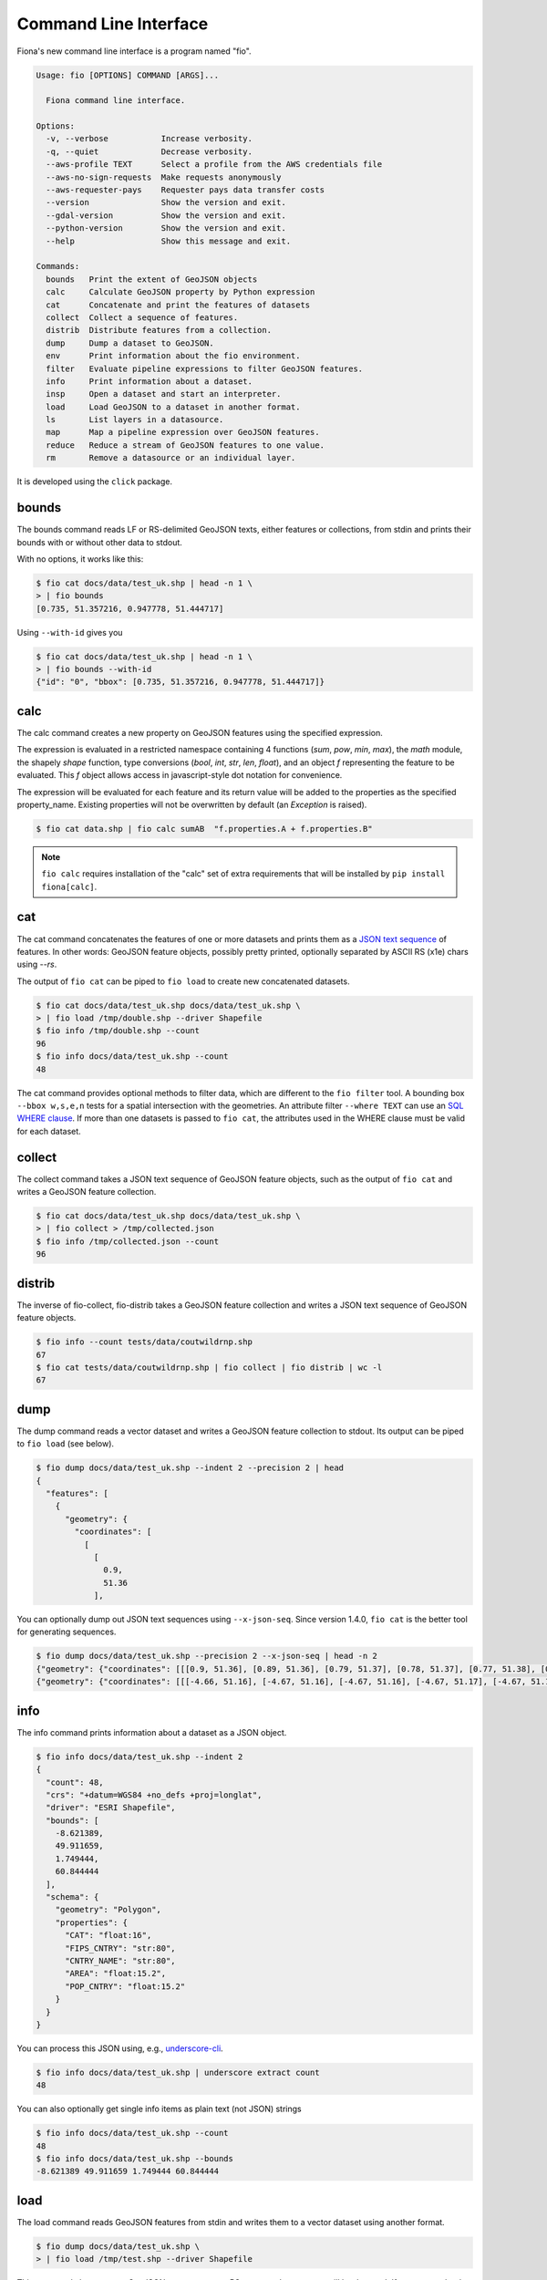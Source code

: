 Command Line Interface
======================

Fiona's new command line interface is a program named "fio".

.. code-block:: console

    Usage: fio [OPTIONS] COMMAND [ARGS]...

      Fiona command line interface.

    Options:
      -v, --verbose           Increase verbosity.
      -q, --quiet             Decrease verbosity.
      --aws-profile TEXT      Select a profile from the AWS credentials file
      --aws-no-sign-requests  Make requests anonymously
      --aws-requester-pays    Requester pays data transfer costs
      --version               Show the version and exit.
      --gdal-version          Show the version and exit.
      --python-version        Show the version and exit.
      --help                  Show this message and exit.

    Commands:
      bounds   Print the extent of GeoJSON objects
      calc     Calculate GeoJSON property by Python expression
      cat      Concatenate and print the features of datasets
      collect  Collect a sequence of features.
      distrib  Distribute features from a collection.
      dump     Dump a dataset to GeoJSON.
      env      Print information about the fio environment.
      filter   Evaluate pipeline expressions to filter GeoJSON features.
      info     Print information about a dataset.
      insp     Open a dataset and start an interpreter.
      load     Load GeoJSON to a dataset in another format.
      ls       List layers in a datasource.
      map      Map a pipeline expression over GeoJSON features.
      reduce   Reduce a stream of GeoJSON features to one value.
      rm       Remove a datasource or an individual layer.

It is developed using the ``click`` package.

bounds
------

The bounds command reads LF or RS-delimited GeoJSON texts, either features or
collections, from stdin and prints their bounds with or without other data to
stdout.

With no options, it works like this:

.. code-block:: console

    $ fio cat docs/data/test_uk.shp | head -n 1 \
    > | fio bounds
    [0.735, 51.357216, 0.947778, 51.444717]

Using ``--with-id`` gives you

.. code-block:: console

    $ fio cat docs/data/test_uk.shp | head -n 1 \
    > | fio bounds --with-id
    {"id": "0", "bbox": [0.735, 51.357216, 0.947778, 51.444717]}

calc
----

The calc command creates a new property on GeoJSON features using the
specified expression.

The expression is evaluated in a restricted namespace containing 4 functions
(`sum`, `pow`, `min`, `max`), the `math` module, the shapely `shape` function,
type conversions (`bool`, `int`, `str`, `len`, `float`), and an object `f`
representing the feature to be evaluated. This `f` object allows access in
javascript-style dot notation for convenience.

The expression will be evaluated for each feature and its return value will be
added to the properties as the specified property_name. Existing properties
will not be overwritten by default (an `Exception` is raised).

.. code-block:: console

    $ fio cat data.shp | fio calc sumAB  "f.properties.A + f.properties.B"

.. note::

   ``fio calc`` requires installation of the "calc" set of extra requirements
   that will be installed by ``pip install fiona[calc]``.

cat
---

The cat command concatenates the features of one or more datasets and prints
them as a `JSON text sequence
<https://datatracker.ietf.org/doc/html/rfc7464>`__ of features.
In other words: GeoJSON feature objects, possibly pretty printed, optionally
separated by ASCII RS (\x1e) chars using `--rs`.

The output of ``fio cat`` can be piped to ``fio load`` to create new
concatenated datasets.

.. code-block:: console

    $ fio cat docs/data/test_uk.shp docs/data/test_uk.shp \
    > | fio load /tmp/double.shp --driver Shapefile
    $ fio info /tmp/double.shp --count
    96
    $ fio info docs/data/test_uk.shp --count
    48

The cat command provides optional methods to filter data, which are
different to the ``fio filter`` tool.
A bounding box ``--bbox w,s,e,n`` tests for a spatial intersection with
the geometries. An attribute filter ``--where TEXT`` can use
an `SQL WHERE clause <https://gdal.org/user/ogr_sql_dialect.html#where>`__.
If more than one datasets is passed to ``fio cat``, the attributes used
in the WHERE clause must be valid for each dataset.

collect
-------

The collect command takes a JSON text sequence of GeoJSON feature objects, such
as the output of ``fio cat`` and writes a GeoJSON feature collection.

.. code-block:: console

    $ fio cat docs/data/test_uk.shp docs/data/test_uk.shp \
    > | fio collect > /tmp/collected.json
    $ fio info /tmp/collected.json --count
    96

distrib
-------

The inverse of fio-collect, fio-distrib takes a GeoJSON feature collection
and writes a JSON text sequence of GeoJSON feature objects.

.. code-block:: console

    $ fio info --count tests/data/coutwildrnp.shp
    67
    $ fio cat tests/data/coutwildrnp.shp | fio collect | fio distrib | wc -l
    67

dump
----

The dump command reads a vector dataset and writes a GeoJSON feature collection
to stdout. Its output can be piped to ``fio load`` (see below).

.. code-block:: console

    $ fio dump docs/data/test_uk.shp --indent 2 --precision 2 | head
    {
      "features": [
        {
          "geometry": {
            "coordinates": [
              [
                [
                  0.9,
                  51.36
                ],

You can optionally dump out JSON text sequences using ``--x-json-seq``. Since
version 1.4.0, ``fio cat`` is the better tool for generating sequences.

.. code-block:: console

    $ fio dump docs/data/test_uk.shp --precision 2 --x-json-seq | head -n 2
    {"geometry": {"coordinates": [[[0.9, 51.36], [0.89, 51.36], [0.79, 51.37], [0.78, 51.37], [0.77, 51.38], [0.76, 51.38], [0.75, 51.39], [0.74, 51.4], [0.73, 51.41], [0.74, 51.43], [0.75, 51.44], [0.76, 51.44], [0.79, 51.44], [0.89, 51.42], [0.9, 51.42], [0.91, 51.42], [0.93, 51.4], [0.94, 51.39], [0.94, 51.38], [0.95, 51.38], [0.95, 51.37], [0.95, 51.37], [0.94, 51.37], [0.9, 51.36], [0.9, 51.36]]], "type": "Polygon"}, "id": "0", "properties": {"AREA": 244820.0, "CAT": 232.0, "CNTRY_NAME": "United Kingdom", "FIPS_CNTRY": "UK", "POP_CNTRY": 60270708.0}, "type": "Feature"}
    {"geometry": {"coordinates": [[[-4.66, 51.16], [-4.67, 51.16], [-4.67, 51.16], [-4.67, 51.17], [-4.67, 51.19], [-4.67, 51.19], [-4.67, 51.2], [-4.66, 51.2], [-4.66, 51.19], [-4.65, 51.16], [-4.65, 51.16], [-4.65, 51.16], [-4.66, 51.16]]], "type": "Polygon"}, "id": "1", "properties": {"AREA": 244820.0, "CAT": 232.0, "CNTRY_NAME": "United Kingdom", "FIPS_CNTRY": "UK", "POP_CNTRY": 60270708.0}, "type": "Feature"}


info
----

The info command prints information about a dataset as a JSON object.

.. code-block:: console

    $ fio info docs/data/test_uk.shp --indent 2
    {
      "count": 48,
      "crs": "+datum=WGS84 +no_defs +proj=longlat",
      "driver": "ESRI Shapefile",
      "bounds": [
        -8.621389,
        49.911659,
        1.749444,
        60.844444
      ],
      "schema": {
        "geometry": "Polygon",
        "properties": {
          "CAT": "float:16",
          "FIPS_CNTRY": "str:80",
          "CNTRY_NAME": "str:80",
          "AREA": "float:15.2",
          "POP_CNTRY": "float:15.2"
        }
      }
    }

You can process this JSON using, e.g., 
`underscore-cli <https://github.com/ddopson/underscore-cli>`__.

.. code-block:: console

    $ fio info docs/data/test_uk.shp | underscore extract count
    48

You can also optionally get single info items as plain text (not JSON) 
strings

.. code-block:: console

    $ fio info docs/data/test_uk.shp --count
    48
    $ fio info docs/data/test_uk.shp --bounds
    -8.621389 49.911659 1.749444 60.844444

load
----

The load command reads GeoJSON features from stdin and writes them to a vector
dataset using another format.

.. code-block:: console

    $ fio dump docs/data/test_uk.shp \
    > | fio load /tmp/test.shp --driver Shapefile

This command also supports GeoJSON text sequences. RS-separated sequences will
be detected. If you want to load LF-separated sequences, you must specfiy
``--x-json-seq``.

.. code-block:: console

    $ fio cat docs/data/test_uk.shp | fio load /tmp/foo.shp --driver Shapefile
    $ fio info /tmp/foo.shp --indent 2
    {
      "count": 48,
      "crs": "+datum=WGS84 +no_defs +proj=longlat",
      "driver": "ESRI Shapefile",
      "bounds": [
        -8.621389,
        49.911659,
        1.749444,
        60.844444
      ],
      "schema": {
        "geometry": "Polygon",
        "properties": {
          "AREA": "float:24.15",
          "CNTRY_NAME": "str:80",
          "POP_CNTRY": "float:24.15",
          "FIPS_CNTRY": "str:80",
          "CAT": "float:24.15"
        }
      }
    }

The underscore-cli process command is another way of turning a GeoJSON feature
collection into a feature sequence.

.. code-block:: console

    $ fio dump docs/data/test_uk.shp \
    > | underscore process \
    > 'each(data.features,function(o){console.log(JSON.stringify(o))})' \
    > | fio load /tmp/test-seq.shp --x-json-seq --driver Shapefile


filter
------

For each feature read from stdin, filter evaluates a pipeline of one or
more steps described using methods from the Shapely library in Lisp-like
expressions. If the pipeline expression evaluates to True, the feature passes
through the filter. Otherwise the feature does not pass.

For example, this pipeline expression

.. code-block:: console

    $ fio cat zip+https://s3.amazonaws.com/fiona-testing/coutwildrnp.zip \
    | fio filter '< (distance g (Point -109.0 38.5)) 100'

lets through all features that are less than 100 meters from the given point
and filters out all other features.

*New in version 1.10*: these parenthesized list expressions.

The older style Python expressions like

.. code-block::

    'f.properties.area > 1000.0'

are deprecated and will not be supported in version 2.0.

Note this tool is different from ``fio cat --where TEXT ...``, which provides
SQL WHERE clause filtering of feature attributes.

.. note::

   ``fio filter`` requires installation of the "calc" set of extra requirements
   that will be installed by ``pip install fiona[calc]``.

map
---

For each feature read from stdin, ``fio map`` applies a transformation pipeline and
writes a copy of the feature, containing the modified geometry, to stdout. For
example, polygonal features can be roughly "cleaned" by using a ``buffer g 0``
pipeline.

.. code-block:: console

    $ fio cat zip+https://s3.amazonaws.com/fiona-testing/coutwildrnp.zip \
    | fio map 'buffer g 0'

*New in version 1.10*.

.. note::

   ``fio map`` requires installation of the "calc" set of extra requirements
   that will be installed by ``pip install fiona[calc]``.


reduce
------

Given a sequence of GeoJSON features (RS-delimited or not) on stdin this prints
a single value using a provided transformation pipeline.  The set of geometries
of the input features in the context of these expressions is named ``c``.

For example, the pipeline expression

.. code-block:: console

    $ fio cat zip+https://s3.amazonaws.com/fiona-testing/coutwildrnp.zip \
    | fio reduce 'unary_union c'

dissolves the geometries of input features.

*New in version 1.10*.

.. note::

   ``fio reduce`` requires installation of the "calc" set of extra requirements
   that will be installed by ``pip install fiona[calc]``.

rm
--

The rm command deletes an entire datasource or a single layer in a multi-layer
datasource. If the datasource is composed of multiple files (e.g. an ESRI
Shapefile) all of the files will be removed.

.. code-block:: console

    $ fio rm countries.shp
    $ fio rm --layer forests land_cover.gpkg

Expressions and functions
-------------------------

``fio filter``, ``fio map``, and ``fio reduce`` expressions take the form of
parenthesized lists that may contain other expressions. The first item in a
list is the name of a function or method, or an expression that evaluates to a
function. The second item is the function's first argument or the object to
which the method is bound. The remaining list items are the positional and
keyword arguments for the named function or method. The list of functions and
callables available in an expression includes:

* Python operators such as ``+``, ``/``, and ``<=``
* Python builtins such as ``dict``, ``list``, and ``map``
* All public functions from itertools, e.g. ``islice``, and ``repeat``
* All functions importable from Shapely 2.0, e.g. ``Point``, and ``unary_union``
* All methods of Shapely geometry classes
* Functions specific to Fiona

Expressions are evaluated by ``fiona.features.snuggs.eval()``. Let's look at
some examples using that function.

.. note::

   The outer parentheses are not optional within ``snuggs.eval()``.

.. note::

   ``snuggs.eval()`` does not use Python's builtin ``eval()`` but isn't intended
   to be a secure computing environment. Expressions which access the
   computer's filesystem and create new processes are possible.

Builtin Python functions
------------------------

``bool()``

.. code-block:: python

    >>> snuggs.eval('(bool 0)')
    False

``range()``

.. code-block:: python

    >>> snuggs.eval('(range 1 4)')
    range(1, 4)

``list()``

.. code-block:: python

    >>> snuggs.eval('(list (range 1 4))')
    [1, 2, 3]

Values can be bound to names for use in expressions.

.. code-block:: python

    >>> snuggs.eval('(list (range start stop))', start=0, stop=5)
    [0, 1, 2, 3, 4]

Itertools functions
-------------------

Here's an example of using ``itertools.repeat()``.

.. code-block:: python

    >>> snuggs.eval('(list (repeat "*" times))', times=6)
    ['*', '*', '*', '*', '*', '*']

Shapely functions
-----------------

Here's an expression that evaluates to a Shapely Point instance.

.. code-block:: python

    >>> snuggs.eval('(Point 0 0)')
    <POINT (0 0)>

The expression below evaluates to a MultiPoint instance.

.. code-block:: python

    >>> snuggs.eval('(union (Point 0 0) (Point 1 1))')
    <MULTIPOINT (0 0, 1 1)>

Functions specific to fiona
---------------------------

The fio CLI introduces four new functions not available in Python's standard
library, or Shapely: ``collect()``, ``dump()``, ``identity()``, and
``vertex_count()``.

The ``collect()`` function turns a list of geometries into a geometry
collection and ``dump()`` does the inverse, turning a geometry collection into
a sequence of geometries.

.. code-block:: python

    >>> snuggs.eval('(collect (Point 0 0) (Point 1 1))')
    <GEOMETRYCOLLECTION (POINT (0 0), POINT (1 1))>
    >>> snuggs.eval('(list (dump (collect (Point 0 0) (Point 1 1))))')
    [<POINT (0 0)>, <POINT (1 1)>]

The ``identity()`` function returns its single argument.

.. code-block:: python

    >>> snuggs.eval('(identity 42)')
    42

To count the number of vertices in a geometry, use ``vertex_count()``.

.. code-block:: python

    >>> snuggs.eval('(vertex_count (Point 0 0))')
    1

The ``area()``, ``buffer()``, ``distance()``, ``length()``, ``simplify()``, and
``set_precision()`` functions shadow, or override, functions from the shapely
module. They automatically reproject geometry objects from their natural
coordinate reference system (CRS) of ``OGC:CRS84`` to ``EPSG:6933`` so that the
shapes can be measured or modified using meters as units.

``buffer()`` dilates (or erodes) a given geometry, with coordinates in decimal
longitude and latitude degrees, by a given distance in meters.

.. code-block:: python

    >>> snuggs.eval('(buffer (Point 0 0) :distance 100)')
    <POLYGON ((0.001 0, 0.001 0, 0.001 0, 0.001 0, 0.001 -0.001, 0.001 -0.001, 0...>

The ``area()`` and ``length()`` of this polygon have units of square meter and
meter.

.. code-block:: python

    >>> snuggs.eval('(area (buffer (Point 0 0) :distance 100))')
    31214.451487413342
    >>> snuggs.eval('(length (buffer (Point 0 0) :distance 100))')
    627.3096977558143

The ``distance()`` between two geometries is in meters.

.. code-block:: python

    >>> snuggs.eval('(distance (Point 0 0) (Point 0.1 0.1))')
    15995.164946207413

A geometry can be simplified to a tolerance value in meters using
``simplify()``.  There are more examples of this function later in this
document.

.. code-block:: python

    >>> snuggs.eval('(simplify (buffer (Point 0 0) :distance 100) :tolerance 100)')
    <POLYGON ((0.001 0, 0 -0.001, -0.001 0, 0 0.001, 0.001 0))>

The ``set_precision()`` function snaps a geometry to a fixed precision grid
with a size in meters.

.. code-block:: python

    >>> snuggs.eval('(set_precision (Point 0.001 0.001) :grid_size 500)')
    <POINT (0 0)>

Feature and geometry context for expressions
--------------------------------------------

``fio filter`` and ``fio map`` evaluate expressions in the context of a GeoJSON
feature and its geometry attribute. These are named ``f`` and ``g``. For example,
here is an expression that tests whether the input feature is within 62.5
kilometers of the given point.

.. code-block:: lisp

   < (distance g (Point 4 43)) 62.5E3

``fio reduce`` evaluates expressions in the context of the sequence of all input
geometries, named ``c``. For example, this expression dissolves input
geometries using Shapely's ``unary_union``.

.. code-block:: lisp

   unary_union c

Coordinate Reference System Transformations
-------------------------------------------

The ``fio cat`` command can optionally transform feature geometries to a new
coordinate reference system specified with ``--dst_crs``. The ``fio collect``
command can optionally transform from a coordinate reference system specified
with ``--src_crs`` to the default WGS84 GeoJSON CRS. Like collect, ``fio load``
can accept non-WGS84 features, but as it can write files in formats other than
GeoJSON, you can optionally specify a ``--dst_crs``. For example, the WGS84
features read from docs/data/test_uk.shp,

.. code-block:: console

     $ fio cat docs/data/test_uk.shp --dst_crs EPSG:3857 \
     > | fio collect --src_crs EPSG:3857 > /tmp/foo.json

make a detour through EPSG:3857 (Web Mercator) and are transformed back to WGS84
by fio cat. The following,

.. code-block:: console

    $ fio cat docs/data/test_uk.shp --dst_crs EPSG:3857 \
    > | fio load --src_crs EPSG:3857 --dst_crs EPSG:4326 --driver Shapefile \
    > /tmp/foo.shp

does the same thing, but for ESRI Shapefile output.

Sizing up and simplifying shapes
--------------------------------

The following examples use a 25-feature shapefile. You can get it from
[rmnp.zip](https://github.com/Toblerity/Fiona/files/14749922/rmnp.zip) or
access it in a streaming fashion as shown in the examples below.

Counting vertices in a feature collection
+++++++++++++++++++++++++++++++++++++++++

The builtin ``vertex_count()`` function, in conjunction with ``fio map``'s
``--raw`` option, prints out the number of vertices in each feature. The
default for fio-map is to wrap the result of every evaluated expression in a
GeoJSON feature; ``--raw`` disables this. The program jq provides a nice way of
summing the sequence of numbers.

.. code-block:: console

    fio cat zip+https://github.com/Toblerity/Fiona/files/14749922/rmnp.zip \
    | fio map 'vertex_count g' --raw \
    | jq -s 'add'
    28915

Here's what the RMNP wilderness patrol zones features look like in QGIS.

.. image:: img/zones.png

Counting vertices after making a simplified buffer
++++++++++++++++++++++++++++++++++++++++++++++++++

One traditional way of simplifying an area of interest is to buffer and
simplify. There's no need to use jq here because ``fio reduce`` prints out a
sequence of exactly one feature. The effectiveness of this method depends a bit
on the nature of the data, especially the distance between vertices. The total
length of the perimeters of all zones is 889 kilometers.

.. code-block:: console

    fio cat zip+https://github.com/Toblerity/Fiona/files/14749922/rmnp.zip \
    | fio map 'length g' --raw \
    | jq -s 'add'
    889332.0900809917

The mean distance between vertices on the edges of zones is 889332 / 28915, or
30.7 meters.  You need to buffer and simplify by this value or more to get
a significant reduction in the number of vertices. Choosing 40 as a buffer
distance and simplification tolerance results in a shape with 469 vertices.
It's a suitable area of interest for applications that require this number to
be less than 500.

.. code-block:: console

    fio cat zip+https://github.com/Toblerity/Fiona/files/14749922/rmnp.zip \
    | fio reduce 'unary_union c' \
    | fio map 'simplify (buffer g 40) 40' \
    | fio map 'vertex_count g' --raw
    469

.. image:: img/simplified-buffer.png

Counting vertices after dissolving convex hulls of features
+++++++++++++++++++++++++++++++++++++++++++++++++++++++++++

Convex hulls are an easy means of simplification as there are no distance
parameters to tweak. The ``--dump-parts`` option of ``fio map`` turns the parts of
multi-part features into separate single-part features. This is one of the ways
in which fio-map can multiply its inputs, printing out more features than it
receives.

.. code-block:: console

    fio cat zip+https://github.com/Toblerity/Fiona/files/14749922/rmnp.zip \
    | fio map 'convex_hull g' --dump-parts \
    | fio reduce 'unary_union c' \
    | fio map 'vertex_count g' --raw
    157

.. image:: img/convex.png

Counting vertices after dissolving concave hulls of features
++++++++++++++++++++++++++++++++++++++++++++++++++++++++++++

Convex hulls simplify, but also dilate concave areas of interest. They fill the
"bays", so to speak, and this can be undesirable. Concave hulls do a better job
at preserving the concave nature of a shape and result in a smaller increase of
area.

.. code-block:: console

    fio cat zip+https://github.com/Toblerity/Fiona/files/14749922/rmnp.zip \
    | fio map 'concave_hull g :ratio 0.4' --dump-parts \
    | fio reduce 'unary_union c' \
    | fio map 'vertex_count g' --raw
    301

.. image:: img/concave.png

